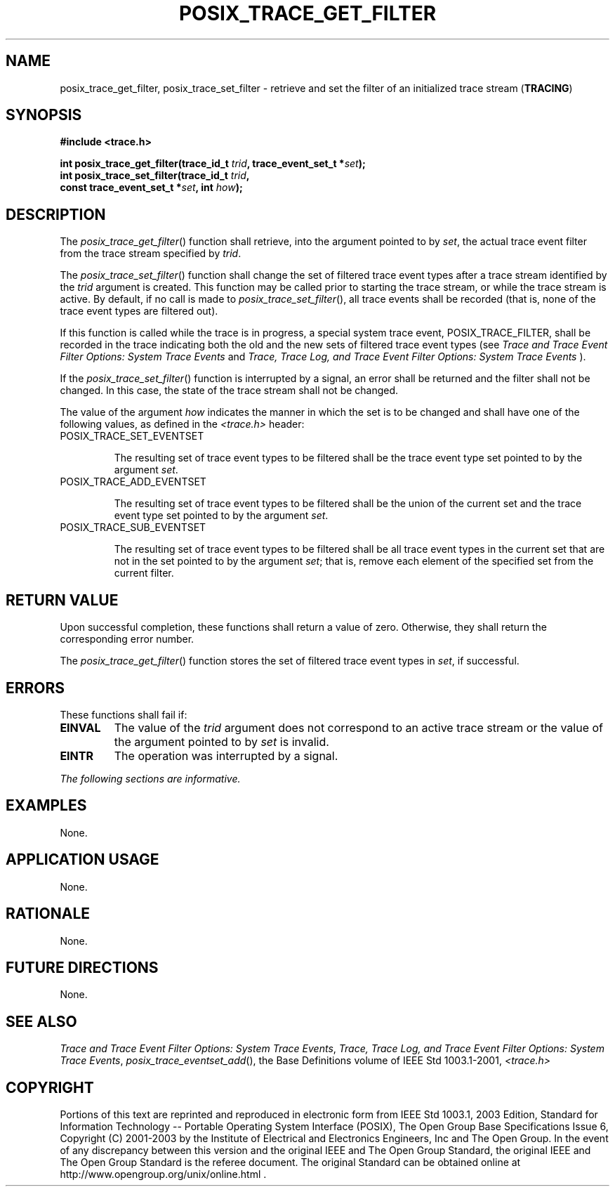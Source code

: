 .\" Copyright (c) 2001-2003 The Open Group, All Rights Reserved 
.TH "POSIX_TRACE_GET_FILTER" 3 2003 "IEEE/The Open Group" "POSIX Programmer's Manual"
.\" posix_trace_get_filter 
.SH NAME
posix_trace_get_filter, posix_trace_set_filter \- retrieve and set
the filter of an initialized trace stream
(\fBTRACING\fP)
.SH SYNOPSIS
.LP
\fB#include <trace.h>
.br
.sp
int posix_trace_get_filter(trace_id_t\fP \fItrid\fP\fB, trace_event_set_t
*\fP\fIset\fP\fB);
.br
int posix_trace_set_filter(trace_id_t\fP \fItrid\fP\fB,
.br
\ \ \ \ \ \  const trace_event_set_t *\fP\fIset\fP\fB, int\fP \fIhow\fP\fB);
\fP
\fB
.br
\fP
.SH DESCRIPTION
.LP
The \fIposix_trace_get_filter\fP() function shall retrieve, into the
argument pointed to by \fIset\fP, the actual trace event
filter from the trace stream specified by \fItrid\fP.
.LP
The \fIposix_trace_set_filter\fP() function shall change the set of
filtered trace event types after a trace stream identified
by the \fItrid\fP argument is created. This function may be called
prior to starting the trace stream, or while the trace stream
is active. By default, if no call is made to \fIposix_trace_set_filter\fP(),
all trace events shall be recorded (that is, none of
the trace event types are filtered out).
.LP
If this function is called while the trace is in progress, a special
system trace event, POSIX_TRACE_FILTER, shall be recorded
in the trace indicating both the old and the new sets of filtered
trace event types (see \fITrace and Trace Event Filter Options: System
Trace Events\fP and \fITrace, Trace Log, and Trace Event Filter Options:
System Trace Events\fP ).
.LP
If the \fIposix_trace_set_filter\fP() function is interrupted by a
signal, an error shall be returned and the filter shall not
be changed. In this case, the state of the trace stream shall not
be changed.
.LP
The value of the argument \fIhow\fP indicates the manner in which
the set is to be changed and shall have one of the following
values, as defined in the \fI<trace.h>\fP header:
.TP 7
POSIX_TRACE_SET_EVENTSET
.sp
The resulting set of trace event types to be filtered shall be the
trace event type set pointed to by the argument \fIset\fP.
.TP 7
POSIX_TRACE_ADD_EVENTSET
.sp
The resulting set of trace event types to be filtered shall be the
union of the current set and the trace event type set pointed to
by the argument \fIset\fP.
.TP 7
POSIX_TRACE_SUB_EVENTSET
.sp
The resulting set of trace event types to be filtered shall be all
trace event types in the current set that are not in the set
pointed to by the argument \fIset\fP; that is, remove each element
of the specified set from the current filter.
.sp
.SH RETURN VALUE
.LP
Upon successful completion, these functions shall return a value of
zero. Otherwise, they shall return the corresponding error
number.
.LP
The \fIposix_trace_get_filter\fP() function stores the set of filtered
trace event types in \fIset\fP, if successful.
.SH ERRORS
.LP
These functions shall fail if:
.TP 7
.B EINVAL
The value of the \fItrid\fP argument does not correspond to an active
trace stream or the value of the argument pointed to by
\fIset\fP is invalid.
.TP 7
.B EINTR
The operation was interrupted by a signal.
.sp
.LP
\fIThe following sections are informative.\fP
.SH EXAMPLES
.LP
None.
.SH APPLICATION USAGE
.LP
None.
.SH RATIONALE
.LP
None.
.SH FUTURE DIRECTIONS
.LP
None.
.SH SEE ALSO
.LP
\fITrace and Trace Event Filter Options: System Trace Events\fP,
\fITrace, Trace Log, and Trace Event Filter Options: System Trace
Events\fP, \fIposix_trace_eventset_add\fP(), the Base Definitions
volume of
IEEE\ Std\ 1003.1-2001, \fI<trace.h>\fP
.SH COPYRIGHT
Portions of this text are reprinted and reproduced in electronic form
from IEEE Std 1003.1, 2003 Edition, Standard for Information Technology
-- Portable Operating System Interface (POSIX), The Open Group Base
Specifications Issue 6, Copyright (C) 2001-2003 by the Institute of
Electrical and Electronics Engineers, Inc and The Open Group. In the
event of any discrepancy between this version and the original IEEE and
The Open Group Standard, the original IEEE and The Open Group Standard
is the referee document. The original Standard can be obtained online at
http://www.opengroup.org/unix/online.html .
